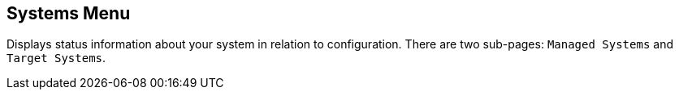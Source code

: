 [[ref-config-systems-menu]]
== Systems Menu

Displays status information about your system in relation to configuration.
There are two sub-pages: [guimenu]``Managed Systems`` and [guimenu]``Target Systems``.
